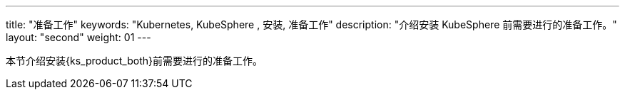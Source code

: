 ---
title: "准备工作"
keywords: "Kubernetes, KubeSphere , 安装, 准备工作"
description: "介绍安装 KubeSphere 前需要进行的准备工作。"
layout: "second"
weight: 01
---


本节介绍安装{ks_product_both}前需要进行的准备工作。
